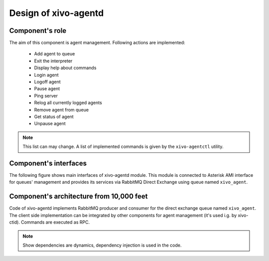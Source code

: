 Design of xivo-agentd
#####################

Component's role
****************

The aim of this component is agent management. Following actions are implemented:

 * Add agent to queue
 * Exit the interpreter
 * Display help about commands
 * Login agent
 * Logoff agent
 * Pause agent
 * Ping server
 * Relog all currently logged agents
 * Remove agent from queue
 * Get status of agent
 * Unpause agent

.. note:: This list can may change. A list of implemented commands is given 
			 by the ``xivo-agentctl`` utility.

Component's interfaces
**********************

The following figure shows main interfaces of xivo-agentd module. This module is connected to Asterisk
AMI interface for queues' management and provides its services via RabbitMQ Direct Exchange using queue
named ``xivo_agent``.

.. figure:: images/xivo-agentd-interfaces.png
   :scale: 85%


Component's architecture from 10,000 feet
*****************************************

Code of xivo-agentd implements RabbitMQ producer and consumer for the direct exchange queue named
``xivo_agent``. The client side implementation can be integrated by other components for agent
management (it's used i.g. by xivo-ctid). Commands are executed as RPC.

.. figure:: images/xivo-agentd-10000feet.png

.. note:: Show dependencies are dynamics, dependency injection is used in the code.

